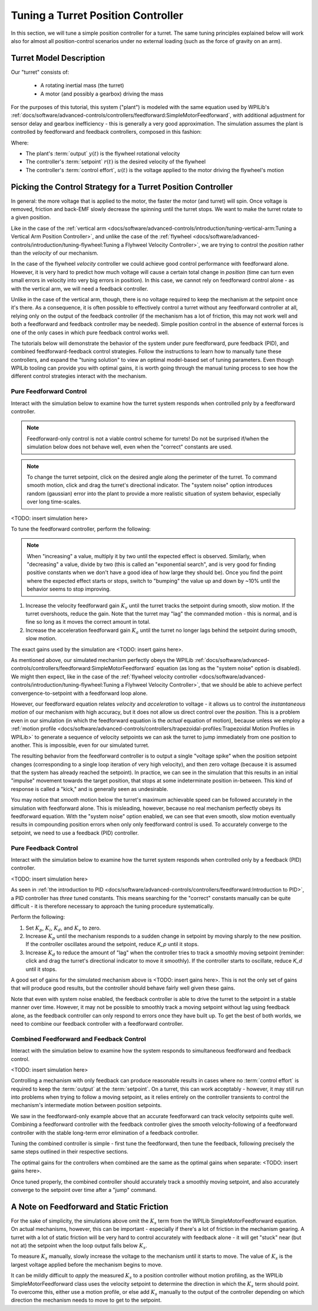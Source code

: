 Tuning a Turret Position Controller
===================================

In this section, we will tune a simple position controller for a turret.  The same tuning principles explained below will work also for almost all position-control scenarios under no external loading (such as the force of gravity on an arm).

Turret Model Description
------------------------

Our "turret" consists of:

  * A rotating inertial mass (the turret)
  * A motor (and possibly a gearbox) driving the mass

For the purposes of this tutorial, this system ("plant") is modeled with the same equation used by WPILib's :ref:`docs/software/advanced-controls/controllers/feedforward:SimpleMotorFeedforward`, with additional adjustment for sensor delay and gearbox inefficiency - this is generally a very good approximation.  The simulation assumes the plant is controlled by feedforward and feedback controllers, composed in this fashion:

.. image:: images/control-system-basics-ctrl-plus-plant.png
   :alt: Tuning Exercise Block Diagrams showing feedforward and feedback blocks, controlling a plant.

Where:

* The plant's :term:`output` :math:`y(t)` is the flywheel rotational velocity
* The controller's :term:`setpoint` :math:`r(t)` is the desired velocity of the flywheel
* The controller's :term:`control effort`, :math:`u(t)` is the voltage applied to the motor driving the flywheel's motion

Picking the Control Strategy for a Turret Position Controller
-------------------------------------------------------------

In general: the more voltage that is applied to the motor, the faster the motor (and turret) will spin. Once voltage is removed, friction and back-EMF slowly decrease the spinning until the turret stops.  We want to make the turret rotate to a given position.

Like in the case of the :ref:`vertical arm <docs/software/advanced-controls/introduction/tuning-vertical-arm:Tuning a Vertical Arm Position Controller>`, and unlike the case of the :ref:`flywheel <docs/software/advanced-controls/introduction/tuning-flywheel:Tuning a Flyhweel Velocity Controller>`, we are trying to control the *position* rather than the *velocity* of our mechanism.

In the case of the flywheel *velocity* controller we could achieve good control performance with feedforward alone.  However, it is very hard to predict how much voltage will cause a certain total change in *position* (time can turn even small errors in velocity into very big errors in position).  In this case, we cannot rely on feedforward control alone - as with the vertical arm, we will need a feedback controller.

Unlike in the case of the vertical arm, though, there is no voltage required to keep the mechanism at the setpoint once it's there.  As a consequence, it is often possible to effectively control a turret without any feedforward controller at all, relying only on the output of the feedback controller (if the mechanism has a lot of friction, this may not work well and both a feedforward and feedback controller may be needed).  Simple position control in the absence of external forces is one of the only cases in which pure feedback control works well.

The tutorials below will demonstrate the behavior of the system under pure feedforward, pure feedback (PID), and combined feedforward-feedback control strategies.  Follow the instructions to learn how to manually tune these controllers, and expand the "tuning solution" to view an optimal model-based set of tuning parameters.  Even though WPILib tooling can provide you with optimal gains, it is worth going through the manual tuning process to see how the different control strategies interact with the mechanism.

Pure Feedforward Control
~~~~~~~~~~~~~~~~~~~~~~~~

Interact with the simulation below to examine how the turret system responds when controlled pnly by a feedforward controller.

.. note:: Feedforward-only control is not a viable control scheme for turrets!  Do not be surprised if/when the simulation below does not behave well, even when the "correct" constants are used.

.. note:: To change the turret setpoint, click on the desired angle along the perimeter of the turret.  To command smooth motion, click and drag the turret's directional indicator.  The "system noise" option introduces random (gaussian) error into the plant to provide a more realistic situation of system behavior, especially over long time-scales.

<TODO: insert simulation here>

To tune the feedforward controller, perform the following:

.. note:: When "increasing" a value, multiply it by two until the expected effect is observed. Similarly, when "decreasing" a value, divide by two (this is called an "exponential search", and is very good for finding positive constants when we don't have a good idea of how large they should be). Once you find the point where the expected effect starts or stops, switch to "bumping" the value up and down by ~10% until the behavior seems to stop improving.

1. Increase the velocity feedforward gain :math:`K_v` until the turret tracks the setpoint during smooth, slow motion.  If the turret overshoots, reduce the gain.  Note that the turret may "lag" the commanded motion - this is normal, and is fine so long as it moves the correct amount in total.
2. Increase the acceleration feedforward gain :math:`K_a` until the turret no longer lags behind the setpoint during smooth, slow motion.

.. raw:: html

   <details>
     <summary>Tuning Solution</summary><br>

The exact gains used by the simulation are <TODO: insert gains here>.

As mentioned above, our simulated mechanism perfectly obeys the WPILib :ref:`docs/software/advanced-controls/controllers/feedforward:SimpleMotorFeedforward` equation (as long as the "system noise" option is disabled).  We might then expect, like in the case of the :ref:`flywheel velocity controller <docs/software/advanced-controls/introduction/tuning-flywheel:Tuning a Flyhweel Velocity Controller>`, that we should be able to achieve perfect convergence-to-setpoint with a feedforward loop alone.

However, our feedforward equation relates *velocity* and *acceleration* to voltage - it allows us to control the *instantaneous motion* of our mechanism with high accuracy, but it does not allow us direct control over the *position*.  This is a problem even in our simulation (in which the feedforward equation is the *actual* equation of motion), because unless we employ a :ref:`motion profile <docs/software/advanced-controls/controllers/trapezoidal-profiles:Trapezoidal Motion Profiles in WPILib>` to generate a sequence of velocity setpoints we can ask the turret to jump immediately from one position to another.  This is impossible, even for our simulated turret.

The resulting behavior from the feedforward controller is to output a single "voltage spike" when the position setpoint changes (corresponding to a single loop iteration of very high velocity), and then zero voltage (because it is assumed that the system has already reached the setpoint).  In practice, we can see in the simulation that this results in an initial "impulse" movement towards the target position, that stops at some indeterminate position in-between.  This kind of response is called a "kick," and is generally seen as undesirable.

You may notice that *smooth* motion below the turret's maximum achievable speed can be followed accurately in the simulation with feedforward alone.  This is misleading, however, because no real mechanism perfectly obeys its feedforward equation.  With the "system noise" option enabled, we can see that even smooth, slow motion eventually results in compounding position errors when only only feedforward control is used.  To accurately converge to the setpoint, we need to use a feedback (PID) controller.

Pure Feedback Control
~~~~~~~~~~~~~~~~~~~~~

Interact with the simulation below to examine how the turret system responds when controlled only by a feedback (PID) controller.

<TODO: insert simulation here>

As seen in :ref:`the introduction to PID <docs/software/advanced-controls/controllers/feedforward:Introduction to PID>`, a PID controller has *three* tuned constants.  This means searching for the "correct" constants manually can be quite difficult - it is therefore necessary to approach the tuning procedure systematically.

Perform the following:

1. Set :math:`K_p`, :math:`K_i`, :math:`K_d`, and :math:`K_v` to zero.
2. Increase :math:`K_p` until the mechanism responds to a sudden change in setpoint by moving sharply to the new position.  If the controller oscillates around the setpoint, reduce `K_p` until it stops.
3. Increase :math:`K_d` to reduce the amount of "lag" when the controller tries to track a smoothly moving setpoint (reminder: click and drag the turret's directional indicator to move it smoothly).  If the controller starts to oscillate, reduce `K_d` until it stops.

.. raw:: html

   <details>
     <summary>Tuning Solution</summary><br>

A good set of gains for the simulated mechanism above is <TODO: insert gains here>.  This is not the only set of gains that will produce good results, but the controller should behave fairly well given these gains.

Note that even with system noise enabled, the feedback controller is able to drive the turret to the setpoint in a stable manner over time.  However, it may not be possible to smoothly track a moving setpoint without lag using feedback alone, as the feedback controller can only respond to errors once they have built up.  To get the best of both worlds, we need to combine our feedback controller with a feedforward controller.

Combined Feedforward and Feedback Control
~~~~~~~~~~~~~~~~~~~~~~~~~~~~~~~~~~~~~~~~~

Interact with the simulation below to examine how the system responds to simultaneous feedforward and feedback control.

<TODO: insert simulation here>

Controlling a mechanism with only feedback can produce reasonable results in cases where no :term:`control effort` is required to keep the :term:`output` at the :term:`setpoint`. On a turret, this can work acceptably - however, it may still run into problems when trying to follow a moving setpoint, as it relies entirely on the controller transients to control the mechanism's intermediate motion between position setpoints.

We saw in the feedforward-only example above that an accurate feedforward can track velocity setpoints quite well.  Combining a feedforward controller with the feedback controller gives the smooth velocity-following of a feedforward controller with the stable long-term error elimination of a feedback controller.

Tuning the combined controller is simple - first tune the feedforward, then tune the feedback, following precisely the same steps outlined in their respective sections.

.. raw:: html

   <details>
     <summary>Tuning Solution</summary><br>

The optimal gains for the controllers when combined are the same as the optimal gains when separate: <TODO: insert gains here>.

Once tuned properly, the combined controller should accurately track a smoothly moving setpoint, and also accurately converge to the setpoint over time after a "jump" command.

A Note on Feedforward and Static Friction
-----------------------------------------

For the sake of simplicity, the simulations above omit the :math:`K_s` term from the WPILib SimpleMotorFeedforward equation.  On actual mechanisms, however, this can be important - especially if there's a lot of friction in the mechanism gearing.  A turret with a lot of static friction will be very hard to control accurately with feedback alone - it will get "stuck" near (but not at) the setpoint when the loop output falls below :math:`K_s`.

To measure :math:`K_s` manually, slowly increase the voltage to the mechanism until it starts to move.  The value of :math:`K_s` is the largest voltage applied before the mechanism begins to move.

It can be mildly difficult to *apply* the measured :math:`K_s` to a position controller without motion profiling, as the WPILib SimpleMotorFeedforward class uses the velocity setpoint to determine the direction in which the :math:`K_s` term should point.  To overcome this, either use a motion profile, or else add :math:`K_s` manually to the output of the controller depending on which direction the mechanism needs to move to get to the setpoint.
